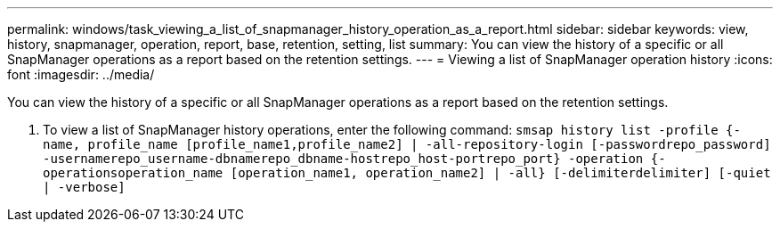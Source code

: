 ---
permalink: windows/task_viewing_a_list_of_snapmanager_history_operation_as_a_report.html
sidebar: sidebar
keywords: view, history, snapmanager, operation, report, base, retention, setting, list
summary: You can view the history of a specific or all SnapManager operations as a report based on the retention settings.
---
= Viewing a list of SnapManager operation history
:icons: font
:imagesdir: ../media/

[.lead]
You can view the history of a specific or all SnapManager operations as a report based on the retention settings.

. To view a list of SnapManager history operations, enter the following command: `smsap history list -profile {-name, profile_name [profile_name1,profile_name2] | -all-repository-login [-passwordrepo_password] -usernamerepo_username-dbnamerepo_dbname-hostrepo_host-portrepo_port} -operation {-operationsoperation_name [operation_name1, operation_name2] | -all} [-delimiterdelimiter] [-quiet | -verbose]`
